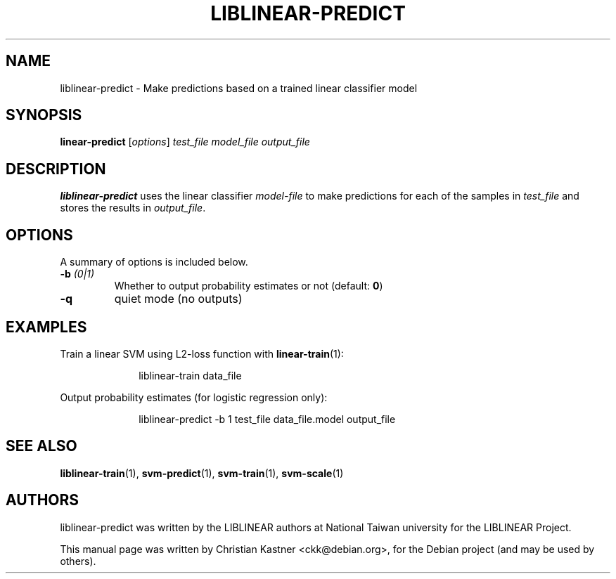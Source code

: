 .\"                                      Hey, EMACS: -*- nroff -*-
.TH LIBLINEAR-PREDICT 1 "Ocotber 21, 2019"
.SH NAME
liblinear-predict \- Make predictions based on a trained linear classifier model
.SH SYNOPSIS
.B linear-predict
.RI [ options ] " test_file " "\fImodel_file\fP " \fIoutput_file\fP
.br
.SH DESCRIPTION
\fBliblinear-predict\fP uses the linear classifier \fImodel-file\fP to make
predictions for each of the samples in \fItest_file\fP and stores the results
in \fIoutput_file\fP.
.SH OPTIONS
A summary of options is included below.
.TP
.B \-b \fI(0|1)\fP
Whether to output probability estimates or not (default: \fB0\fP)
.TP
.B \-q
quiet mode (no outputs)
.SH EXAMPLES
Train a linear SVM using L2-loss function with \fBlinear-train\fP(1):
.sp
.RS 10
.nf
 liblinear-train data_file
.fi
.RE
.sp
Output probability estimates (for logistic regression only):
.sp
.RS 10
.nf
 liblinear-predict \-b 1 test_file data_file.model output_file
.fi
.RE
.SH SEE ALSO
.BR liblinear-train (1),
.BR svm-predict (1),
.BR svm-train (1),
.BR svm-scale (1)
.SH AUTHORS
liblinear-predict was written by the LIBLINEAR authors at National Taiwan
university for the LIBLINEAR Project.
.PP
This manual page was written by Christian Kastner <ckk@debian.org>,
for the Debian project (and may be used by others).
